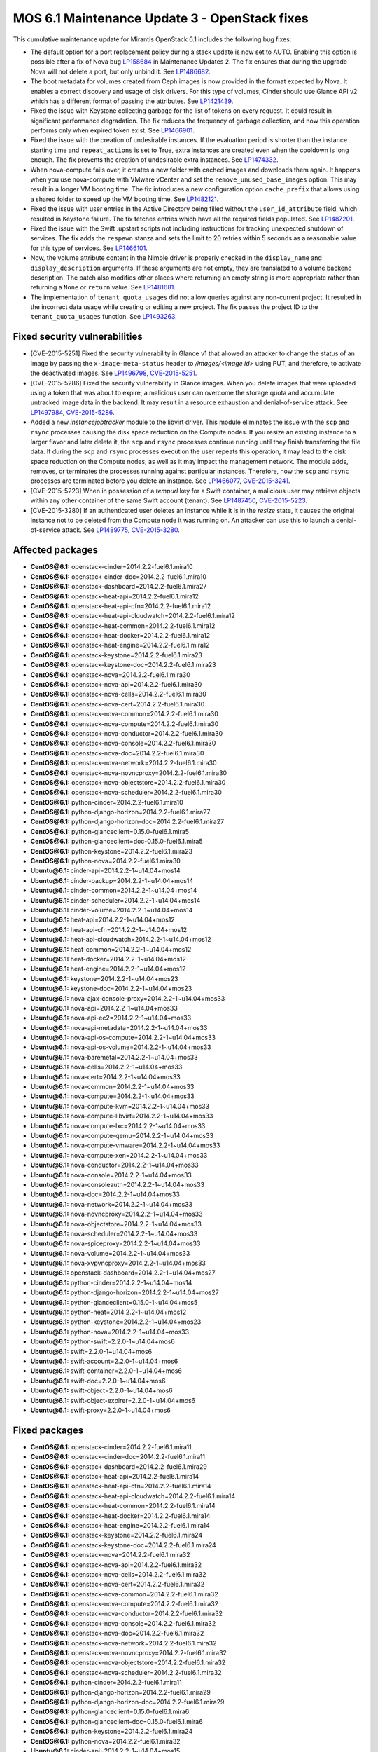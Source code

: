 .. _mos61mu-1504916:

MOS 6.1 Maintenance Update 3 - OpenStack fixes
==============================================

This cumulative maintenance update for Mirantis OpenStack 6.1 includes the
following bug fixes:

* The default option for a port replacement policy during a stack update is now
  set to AUTO. Enabling this option is possible after a fix of Nova bug
  `LP158684 <https://bugs.launchpad.net/bugs/158684>`_ in Maintenance Updates
  2. The fix ensures that during the upgrade Nova will not delete a port, but
  only unbind it. See `LP1486682 <https://bugs.launchpad.net/bugs/1486682>`_.

* The boot metadata for volumes created from Ceph images is now provided in
  the format expected by Nova. It enables a correct discovery and usage
  of disk drivers. For this type of volumes, Cinder should use Glance API v2
  which has a different format of passing the attributes.
  See `LP1421439 <https://bugs.launchpad.net/bugs/1421439>`_.

* Fixed the issue with Keystone collecting garbage for the list of tokens on
  every request. It could result in significant performance degradation. The
  fix reduces the frequency of garbage collection, and now this operation
  performs only when expired token exist.
  See `LP1466901 <https://bugs.launchpad.net/bugs/1466901>`_.

* Fixed the issue with the creation of undesirable instances. If the
  evaluation period is shorter than the instance starting
  time and ``repeat_actions`` is set to True, extra instances are
  created even when the cooldown is long enough. The fix prevents
  the creation of undesirable extra instances.
  See `LP1474332 <https://bugs.launchpad.net/bugs/1474332>`_.

* When nova-compute fails over, it creates a new folder with cached images
  and downloads them again. It happens when you use nova-compute with VMware
  vCenter and set the ``remove_unused_base_images`` option. This may result in
  a longer VM booting time. The fix introduces a new configuration option
  ``cache_prefix`` that allows using a shared folder to speed up the VM
  booting time. See `LP1482121 <https://bugs.launchpad.net/bugs/1482121>`_.

* Fixed the issue with user entries in the Active Directory being filled
  without the ``user_id_attribute`` field, which resulted in Keystone
  failure. The fix fetches entries which have all the required fields populated.
  See `LP1487201 <https://bugs.launchpad.net/bugs/1487201>`_.

* Fixed the issue with the Swift .upstart scripts not including instructions
  for tracking unexpected shutdown of services. The fix adds the ``respawn``
  stanza and sets the limit to 20 retries within 5 seconds as a reasonable
  value for this type of services.
  See `LP1466101 <https://bugs.launchpad.net/bugs/1466101>`_.

* Now, the volume attribute content in the Nimble driver is properly checked
  in the ``display_name`` and ``display_description`` arguments. If these
  arguments are not empty, they are translated to a volume backend
  description. The patch also modifies other places where returning an empty
  string is more appropriate rather than returning a ``None`` or ``return``
  value. See `LP1481681 <https://bugs.launchpad.net/bugs/1481681>`_.

* The implementation of ``tenant_quota_usages`` did not allow queries against
  any non-current project. It resulted in the incorrect data usage while
  creating or editing a new project. The fix passes the project ID to the
  ``tenant_quota_usages`` function.
  See `LP1493263 <https://bugs.launchpad.net/bugs/1493263>`_.

Fixed security vulnerabilities
------------------------------

* [CVE-2015-5251] Fixed the security vulnerability in Glance v1 that allowed
  an attacker to change the status of an image by passing the
  ``x-image-meta-status`` header to */images/<image id>* using PUT, and
  therefore, to activate the deactivated images.
  See `LP1496798 <https://bugs.launchpad.net/bugs/1496798>`_,
  `CVE-2015-5251 <https://cve.mitre.org/cgi-bin/cvename.cgi?name=CVE-2015-5251>`_.

* [CVE-2015-5286] Fixed the security vulnerability in Glance images. When you
  delete images that were uploaded using a token that was about to expire, a
  malicious user can overcome the storage quota and accumulate untracked
  image data in the backend. It may result in a resource exhaustion and
  denial-of-service attack.
  See `LP1497984 <https://bugs.launchpad.net/bugs/1497984>`_,
  `CVE-2015-5286 <https://cve.mitre.org/cgi-bin/cvename.cgi?name=CVE-2015-5286>`_.

* Added a new *instancejobtracker* module to the libvirt driver. This module
  eliminates the issue with the ``scp`` and ``rsync`` processes causing
  the disk space reduction on the Compute nodes. If you resize an existing
  instance to a larger flavor and later delete it,  the ``scp`` and
  ``rsync`` processes continue running until they finish transferring the
  file data. If during the ``scp`` and ``rsync`` processes execution the user
  repeats this operation, it may lead to the disk space reduction on the
  Compute nodes, as well as it may impact the management network.
  The module adds, removes, or terminates the processes running against
  particular instances. Therefore, now the ``scp`` and ``rsync`` processes
  are terminated before you delete an instance.
  See `LP1466077 <https://bugs.launchpad.net/bugs/1466077>`_,
  `CVE-2015-3241 <https://cve.mitre.org/cgi-bin/cvename.cgi?name=CVE-2015-3241>`_.

* [CVE-2015-5223] When in possession of a *tempurl* key for a Swift container,
  a malicious user may retrieve objects within any other container of the
  same Swift account (tenant).
  See `LP1487450 <https://bugs.launchpad.net/bugs/1487450>`_,
  `CVE-2015-5223 <https://cve.mitre.org/cgi-bin/cvename.cgi?name=CVE-2015-5223>`_.

* [CVE-2015-3280] If an authenticated user deletes an instance while it is in
  the *resize* state, it causes the original instance not to be deleted from
  the Compute node it was running on. An attacker can use this to launch a
  denial-of-service attack.
  See `LP1489775 <https://bugs.launchpad.net/bugs/1489775>`_,
  `CVE-2015-3280 <https://cve.mitre.org/cgi-bin/cvename.cgi?name=CVE-2015-3280>`_.

Affected packages
-----------------

* **CentOS\@6.1:** openstack-cinder=2014.2.2-fuel6.1.mira10
* **CentOS\@6.1:** openstack-cinder-doc=2014.2.2-fuel6.1.mira10
* **CentOS\@6.1:** openstack-dashboard=2014.2.2-fuel6.1.mira27
* **CentOS\@6.1:** openstack-heat-api=2014.2.2-fuel6.1.mira12
* **CentOS\@6.1:** openstack-heat-api-cfn=2014.2.2-fuel6.1.mira12
* **CentOS\@6.1:** openstack-heat-api-cloudwatch=2014.2.2-fuel6.1.mira12
* **CentOS\@6.1:** openstack-heat-common=2014.2.2-fuel6.1.mira12
* **CentOS\@6.1:** openstack-heat-docker=2014.2.2-fuel6.1.mira12
* **CentOS\@6.1:** openstack-heat-engine=2014.2.2-fuel6.1.mira12
* **CentOS\@6.1:** openstack-keystone=2014.2.2-fuel6.1.mira23
* **CentOS\@6.1:** openstack-keystone-doc=2014.2.2-fuel6.1.mira23
* **CentOS\@6.1:** openstack-nova=2014.2.2-fuel6.1.mira30
* **CentOS\@6.1:** openstack-nova-api=2014.2.2-fuel6.1.mira30
* **CentOS\@6.1:** openstack-nova-cells=2014.2.2-fuel6.1.mira30
* **CentOS\@6.1:** openstack-nova-cert=2014.2.2-fuel6.1.mira30
* **CentOS\@6.1:** openstack-nova-common=2014.2.2-fuel6.1.mira30
* **CentOS\@6.1:** openstack-nova-compute=2014.2.2-fuel6.1.mira30
* **CentOS\@6.1:** openstack-nova-conductor=2014.2.2-fuel6.1.mira30
* **CentOS\@6.1:** openstack-nova-console=2014.2.2-fuel6.1.mira30
* **CentOS\@6.1:** openstack-nova-doc=2014.2.2-fuel6.1.mira30
* **CentOS\@6.1:** openstack-nova-network=2014.2.2-fuel6.1.mira30
* **CentOS\@6.1:** openstack-nova-novncproxy=2014.2.2-fuel6.1.mira30
* **CentOS\@6.1:** openstack-nova-objectstore=2014.2.2-fuel6.1.mira30
* **CentOS\@6.1:** openstack-nova-scheduler=2014.2.2-fuel6.1.mira30
* **CentOS\@6.1:** python-cinder=2014.2.2-fuel6.1.mira10
* **CentOS\@6.1:** python-django-horizon=2014.2.2-fuel6.1.mira27
* **CentOS\@6.1:** python-django-horizon-doc=2014.2.2-fuel6.1.mira27
* **CentOS\@6.1:** python-glanceclient=0.15.0-fuel6.1.mira5
* **CentOS\@6.1:** python-glanceclient=doc-0.15.0-fuel6.1.mira5
* **CentOS\@6.1:** python-keystone=2014.2.2-fuel6.1.mira23
* **CentOS\@6.1:** python-nova=2014.2.2-fuel6.1.mira30
* **Ubuntu\@6.1:** cinder-api=2014.2.2-1~u14.04+mos14
* **Ubuntu\@6.1:** cinder-backup=2014.2.2-1~u14.04+mos14
* **Ubuntu\@6.1:** cinder-common=2014.2.2-1~u14.04+mos14
* **Ubuntu\@6.1:** cinder-scheduler=2014.2.2-1~u14.04+mos14
* **Ubuntu\@6.1:** cinder-volume=2014.2.2-1~u14.04+mos14
* **Ubuntu\@6.1:** heat-api=2014.2.2-1~u14.04+mos12
* **Ubuntu\@6.1:** heat-api-cfn=2014.2.2-1~u14.04+mos12
* **Ubuntu\@6.1:** heat-api-cloudwatch=2014.2.2-1~u14.04+mos12
* **Ubuntu\@6.1:** heat-common=2014.2.2-1~u14.04+mos12
* **Ubuntu\@6.1:** heat-docker=2014.2.2-1~u14.04+mos12
* **Ubuntu\@6.1:** heat-engine=2014.2.2-1~u14.04+mos12
* **Ubuntu\@6.1:** keystone=2014.2.2-1~u14.04+mos23
* **Ubuntu\@6.1:** keystone-doc=2014.2.2-1~u14.04+mos23
* **Ubuntu\@6.1:** nova-ajax-console-proxy=2014.2.2-1~u14.04+mos33
* **Ubuntu\@6.1:** nova-api=2014.2.2-1~u14.04+mos33
* **Ubuntu\@6.1:** nova-api-ec2=2014.2.2-1~u14.04+mos33
* **Ubuntu\@6.1:** nova-api-metadata=2014.2.2-1~u14.04+mos33
* **Ubuntu\@6.1:** nova-api-os-compute=2014.2.2-1~u14.04+mos33
* **Ubuntu\@6.1:** nova-api-os-volume=2014.2.2-1~u14.04+mos33
* **Ubuntu\@6.1:** nova-baremetal=2014.2.2-1~u14.04+mos33
* **Ubuntu\@6.1:** nova-cells=2014.2.2-1~u14.04+mos33
* **Ubuntu\@6.1:** nova-cert=2014.2.2-1~u14.04+mos33
* **Ubuntu\@6.1:** nova-common=2014.2.2-1~u14.04+mos33
* **Ubuntu\@6.1:** nova-compute=2014.2.2-1~u14.04+mos33
* **Ubuntu\@6.1:** nova-compute-kvm=2014.2.2-1~u14.04+mos33
* **Ubuntu\@6.1:** nova-compute-libvirt=2014.2.2-1~u14.04+mos33
* **Ubuntu\@6.1:** nova-compute-lxc=2014.2.2-1~u14.04+mos33
* **Ubuntu\@6.1:** nova-compute-qemu=2014.2.2-1~u14.04+mos33
* **Ubuntu\@6.1:** nova-compute-vmware=2014.2.2-1~u14.04+mos33
* **Ubuntu\@6.1:** nova-compute-xen=2014.2.2-1~u14.04+mos33
* **Ubuntu\@6.1:** nova-conductor=2014.2.2-1~u14.04+mos33
* **Ubuntu\@6.1:** nova-console=2014.2.2-1~u14.04+mos33
* **Ubuntu\@6.1:** nova-consoleauth=2014.2.2-1~u14.04+mos33
* **Ubuntu\@6.1:** nova-doc=2014.2.2-1~u14.04+mos33
* **Ubuntu\@6.1:** nova-network=2014.2.2-1~u14.04+mos33
* **Ubuntu\@6.1:** nova-novncproxy=2014.2.2-1~u14.04+mos33
* **Ubuntu\@6.1:** nova-objectstore=2014.2.2-1~u14.04+mos33
* **Ubuntu\@6.1:** nova-scheduler=2014.2.2-1~u14.04+mos33
* **Ubuntu\@6.1:** nova-spiceproxy=2014.2.2-1~u14.04+mos33
* **Ubuntu\@6.1:** nova-volume=2014.2.2-1~u14.04+mos33
* **Ubuntu\@6.1:** nova-xvpvncproxy=2014.2.2-1~u14.04+mos33
* **Ubuntu\@6.1:** openstack-dashboard=2014.2.2-1~u14.04+mos27
* **Ubuntu\@6.1:** python-cinder=2014.2.2-1~u14.04+mos14
* **Ubuntu\@6.1:** python-django-horizon=2014.2.2-1~u14.04+mos27
* **Ubuntu\@6.1:** python-glanceclient=0.15.0-1~u14.04+mos5
* **Ubuntu\@6.1:** python-heat=2014.2.2-1~u14.04+mos12
* **Ubuntu\@6.1:** python-keystone=2014.2.2-1~u14.04+mos23
* **Ubuntu\@6.1:** python-nova=2014.2.2-1~u14.04+mos33
* **Ubuntu\@6.1:** python-swift=2.2.0-1~u14.04+mos6
* **Ubuntu\@6.1:** swift=2.2.0-1~u14.04+mos6
* **Ubuntu\@6.1:** swift-account=2.2.0-1~u14.04+mos6
* **Ubuntu\@6.1:** swift-container=2.2.0-1~u14.04+mos6
* **Ubuntu\@6.1:** swift-doc=2.2.0-1~u14.04+mos6
* **Ubuntu\@6.1:** swift-object=2.2.0-1~u14.04+mos6
* **Ubuntu\@6.1:** swift-object-expirer=2.2.0-1~u14.04+mos6
* **Ubuntu\@6.1:** swift-proxy=2.2.0-1~u14.04+mos6

Fixed packages
--------------

* **CentOS\@6.1:** openstack-cinder=2014.2.2-fuel6.1.mira11
* **CentOS\@6.1:** openstack-cinder-doc=2014.2.2-fuel6.1.mira11
* **CentOS\@6.1:** openstack-dashboard=2014.2.2-fuel6.1.mira29
* **CentOS\@6.1:** openstack-heat-api=2014.2.2-fuel6.1.mira14
* **CentOS\@6.1:** openstack-heat-api-cfn=2014.2.2-fuel6.1.mira14
* **CentOS\@6.1:** openstack-heat-api-cloudwatch=2014.2.2-fuel6.1.mira14
* **CentOS\@6.1:** openstack-heat-common=2014.2.2-fuel6.1.mira14
* **CentOS\@6.1:** openstack-heat-docker=2014.2.2-fuel6.1.mira14
* **CentOS\@6.1:** openstack-heat-engine=2014.2.2-fuel6.1.mira14
* **CentOS\@6.1:** openstack-keystone=2014.2.2-fuel6.1.mira24
* **CentOS\@6.1:** openstack-keystone-doc=2014.2.2-fuel6.1.mira24
* **CentOS\@6.1:** openstack-nova=2014.2.2-fuel6.1.mira32
* **CentOS\@6.1:** openstack-nova-api=2014.2.2-fuel6.1.mira32
* **CentOS\@6.1:** openstack-nova-cells=2014.2.2-fuel6.1.mira32
* **CentOS\@6.1:** openstack-nova-cert=2014.2.2-fuel6.1.mira32
* **CentOS\@6.1:** openstack-nova-common=2014.2.2-fuel6.1.mira32
* **CentOS\@6.1:** openstack-nova-compute=2014.2.2-fuel6.1.mira32
* **CentOS\@6.1:** openstack-nova-conductor=2014.2.2-fuel6.1.mira32
* **CentOS\@6.1:** openstack-nova-console=2014.2.2-fuel6.1.mira32
* **CentOS\@6.1:** openstack-nova-doc=2014.2.2-fuel6.1.mira32
* **CentOS\@6.1:** openstack-nova-network=2014.2.2-fuel6.1.mira32
* **CentOS\@6.1:** openstack-nova-novncproxy=2014.2.2-fuel6.1.mira32
* **CentOS\@6.1:** openstack-nova-objectstore=2014.2.2-fuel6.1.mira32
* **CentOS\@6.1:** openstack-nova-scheduler=2014.2.2-fuel6.1.mira32
* **CentOS\@6.1:** python-cinder=2014.2.2-fuel6.1.mira11
* **CentOS\@6.1:** python-django-horizon=2014.2.2-fuel6.1.mira29
* **CentOS\@6.1:** python-django-horizon-doc=2014.2.2-fuel6.1.mira29
* **CentOS\@6.1:** python-glanceclient=0.15.0-fuel6.1.mira6
* **CentOS\@6.1:** python-glanceclient-doc=0.15.0-fuel6.1.mira6
* **CentOS\@6.1:** python-keystone=2014.2.2-fuel6.1.mira24
* **CentOS\@6.1:** python-nova=2014.2.2-fuel6.1.mira32
* **Ubuntu\@6.1:** cinder-api=2014.2.2-1~u14.04+mos15
* **Ubuntu\@6.1:** cinder-backup=2014.2.2-1~u14.04+mos15
* **Ubuntu\@6.1:** cinder-common=2014.2.2-1~u14.04+mos15
* **Ubuntu\@6.1:** cinder-scheduler=2014.2.2-1~u14.04+mos15
* **Ubuntu\@6.1:** cinder-volume=2014.2.2-1~u14.04+mos15
* **Ubuntu\@6.1:** heat-api=2014.2.2-1~u14.04+mos14
* **Ubuntu\@6.1:** heat-api-cfn=2014.2.2-1~u14.04+mos14
* **Ubuntu\@6.1:** heat-api-cloudwatch=2014.2.2-1~u14.04+mos14
* **Ubuntu\@6.1:** heat-common=2014.2.2-1~u14.04+mos14
* **Ubuntu\@6.1:** heat-docker=2014.2.2-1~u14.04+mos14
* **Ubuntu\@6.1:** heat-engine=2014.2.2-1~u14.04+mos14
* **Ubuntu\@6.1:** keystone=2014.2.2-1~u14.04+mos24
* **Ubuntu\@6.1:** keystone-doc=2014.2.2-1~u14.04+mos24
* **Ubuntu\@6.1:** nova-ajax-console-proxy=2014.2.2-1~u14.04+mos35
* **Ubuntu\@6.1:** nova-api=2014.2.2-1~u14.04+mos35
* **Ubuntu\@6.1:** nova-api-ec2=2014.2.2-1~u14.04+mos35
* **Ubuntu\@6.1:** nova-api-metadata=2014.2.2-1~u14.04+mos35
* **Ubuntu\@6.1:** nova-api-os-compute=2014.2.2-1~u14.04+mos35
* **Ubuntu\@6.1:** nova-api-os-volume=2014.2.2-1~u14.04+mos35
* **Ubuntu\@6.1:** nova-baremetal=2014.2.2-1~u14.04+mos35
* **Ubuntu\@6.1:** nova-cells=2014.2.2-1~u14.04+mos35
* **Ubuntu\@6.1:** nova-cert=2014.2.2-1~u14.04+mos35
* **Ubuntu\@6.1:** nova-common=2014.2.2-1~u14.04+mos35
* **Ubuntu\@6.1:** nova-compute=2014.2.2-1~u14.04+mos35
* **Ubuntu\@6.1:** nova-compute-kvm=2014.2.2-1~u14.04+mos35
* **Ubuntu\@6.1:** nova-compute-libvirt=2014.2.2-1~u14.04+mos35
* **Ubuntu\@6.1:** nova-compute-lxc=2014.2.2-1~u14.04+mos35
* **Ubuntu\@6.1:** nova-compute-qemu=2014.2.2-1~u14.04+mos35
* **Ubuntu\@6.1:** nova-compute-vmware=2014.2.2-1~u14.04+mos35
* **Ubuntu\@6.1:** nova-compute-xen=2014.2.2-1~u14.04+mos35
* **Ubuntu\@6.1:** nova-conductor=2014.2.2-1~u14.04+mos35
* **Ubuntu\@6.1:** nova-console=2014.2.2-1~u14.04+mos35
* **Ubuntu\@6.1:** nova-consoleauth=2014.2.2-1~u14.04+mos35
* **Ubuntu\@6.1:** nova-doc=2014.2.2-1~u14.04+mos35
* **Ubuntu\@6.1:** nova-network=2014.2.2-1~u14.04+mos35
* **Ubuntu\@6.1:** nova-novncproxy=2014.2.2-1~u14.04+mos35
* **Ubuntu\@6.1:** nova-objectstore=2014.2.2-1~u14.04+mos35
* **Ubuntu\@6.1:** nova-scheduler=2014.2.2-1~u14.04+mos35
* **Ubuntu\@6.1:** nova-spiceproxy=2014.2.2-1~u14.04+mos35
* **Ubuntu\@6.1:** nova-volume=2014.2.2-1~u14.04+mos35
* **Ubuntu\@6.1:** nova-xvpvncproxy=2014.2.2-1~u14.04+mos35
* **Ubuntu\@6.1:** openstack-dashboard=2014.2.2-1~u14.04+mos29
* **Ubuntu\@6.1:** python-cinder=2014.2.2-1~u14.04+mos15
* **Ubuntu\@6.1:** python-django-horizon=2014.2.2-1~u14.04+mos29
* **Ubuntu\@6.1:** python-glanceclient=0.15.0-1~u14.04+mos6
* **Ubuntu\@6.1:** python-heat=2014.2.2-1~u14.04+mos14
* **Ubuntu\@6.1:** python-keystone=2014.2.2-1~u14.04+mos24
* **Ubuntu\@6.1:** python-nova=2014.2.2-1~u14.04+mos35
* **Ubuntu\@6.1:** python-swift=2.2.0-1~u14.04+mos7
* **Ubuntu\@6.1:** swift=2.2.0-1~u14.04+mos7
* **Ubuntu\@6.1:** swift-account=2.2.0-1~u14.04+mos7
* **Ubuntu\@6.1:** swift-container=2.2.0-1~u14.04+mos7
* **Ubuntu\@6.1:** swift-doc=2.2.0-1~u14.04+mos7
* **Ubuntu\@6.1:** swift-object=2.2.0-1~u14.04+mos7
* **Ubuntu\@6.1:** swift-object-expirer=2.2.0-1~u14.04+mos7
* **Ubuntu\@6.1:** swift-proxy=2.2.0-1~u14.04+mos7

Patching scenario - CentOS
--------------------------

#. Run the following commands on OpenStack Compute nodes, OpenStack
   Controller nodes, OpenStack Cinder nodes::

       yum clean expire-cache
       yum -y update openstack-cinder
       yum -y update openstack-dashboard
       yum -y update openstack-heat*
       yum -y update openstack-keystone*
       yum -y update openstack-nova*
       yum -y update openstack-swift*
       yum -y update python-cinder
       yum -y update python-django-horizon*
       yum -y update python-glanceclient
       yum -y update python-nova

#. Run the following commands on OpenStack Controller nodes::

       pcs resource disable p_heat-engine
       pcs resource disable p_neutron-l3-agent
       pcs resource disable p_neutron-metadata-agent
       pcs resource disable p_neutron-dhcp-agent
       pcs resource disable p_neutron-plugin-openvswitch-agent
       pcs resource enable p_neutron-plugin-openvswitch-agent
       pcs resource enable p_neutron-dhcp-agent
       pcs resource enable p_neutron-metadata-agent
       pcs resource enable p_neutron-l3-agent
       pcs resource enable p_heat-engine

#. Restart all non-HA OpenStack services on Compute and Controller
   nodes.

Patching scenario - Ubuntu
--------------------------

#. Run the following commands on OpenStack Compute nodes, OpenStack
   Controller nodes, OpenStack Cinder nodes::

       apt-get update
       apt-get install --only-upgrade -y cinder*
       apt-get install --only-upgrade -y heat*
       apt-get install --only-upgrade -y keystone*
       apt-get install --only-upgrade -y nova*
       apt-get install --only-upgrade -y python-cinder
       apt-get install --only-upgrade -y python-django-horizon
       apt-get install --only-upgrade -y python-glanceclient
       apt-get install --only-upgrade -y python-heat
       apt-get install --only-upgrade -y python-keystone
       apt-get install --only-upgrade -y python-nova
       apt-get install --only-upgrade -y python-swift
       apt-get install --only-upgrade -y swift*

#. Run the following commands on OpenStack Controller nodes::

       pcs resource disable p_heat-engine
       pcs resource disable p_neutron-l3-agent
       pcs resource disable p_neutron-metadata-agent
       pcs resource disable p_neutron-dhcp-agent
       pcs resource disable p_neutron-plugin-openvswitch-agent
       pcs resource enable p_neutron-plugin-openvswitch-agent
       pcs resource enable p_neutron-dhcp-agent
       pcs resource enable p_neutron-metadata-agent
       pcs resource enable p_neutron-l3-agent
       pcs resource enable p_heat-engine

#. Restart all non-HA OpenStack services on Compute and Controller
   nodes.

